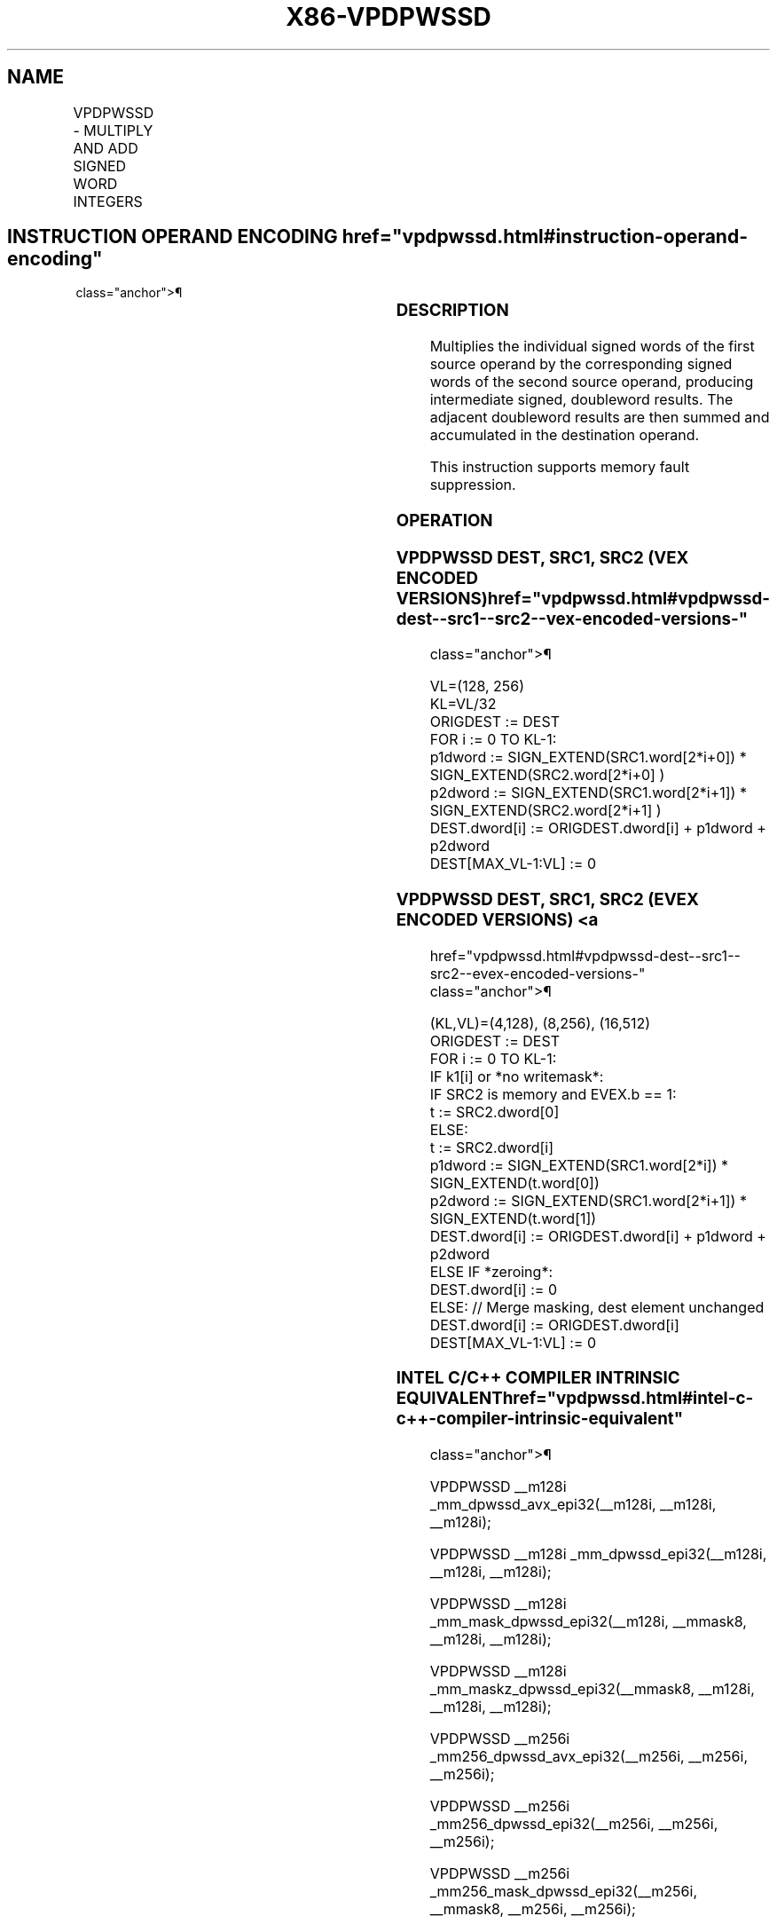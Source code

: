 '\" t
.nh
.TH "X86-VPDPWSSD" "7" "December 2023" "Intel" "Intel x86-64 ISA Manual"
.SH NAME
VPDPWSSD - MULTIPLY AND ADD SIGNED WORD INTEGERS
.TS
allbox;
l l l l l 
l l l l l .
\fBOpcode/Instruction\fP	\fBOp/En\fP	\fB64/32 bit Mode Support\fP	\fBCPUID Feature Flag\fP	\fBDescription\fP
T{
VEX.128.66.0F38.W0 52 /r VPDPWSSD xmm1, xmm2, xmm3/m128
T}	A	V/V	AVX-VNNI	T{
Multiply groups of 2 pairs signed words in xmm3/m128 with corresponding signed words of xmm2, summing those products and adding them to doubleword result in xmm1.
T}
T{
VEX.256.66.0F38.W0 52 /r VPDPWSSD ymm1, ymm2, ymm3/m256
T}	A	V/V	AVX-VNNI	T{
Multiply groups of 2 pairs signed words in ymm3/m256 with corresponding signed words of ymm2, summing those products and adding them to doubleword result in ymm1.
T}
T{
EVEX.128.66.0F38.W0 52 /r VPDPWSSD xmm1{k1}{z}, xmm2, xmm3/m128/m32bcst
T}	B	V/V	AVX512_VNNI AVX512VL	T{
Multiply groups of 2 pairs signed words in xmm3/m128/m32bcst with corresponding signed words of xmm2, summing those products and adding them to doubleword result in xmm1, under writemask k1.
T}
T{
EVEX.256.66.0F38.W0 52 /r VPDPWSSD ymm1{k1}{z}, ymm2, ymm3/m256/m32bcst
T}	B	V/V	AVX512_VNNI AVX512VL	T{
Multiply groups of 2 pairs signed words in ymm3/m256/m32bcst with corresponding signed words of ymm2, summing those products and adding them to doubleword result in ymm1, under writemask k1.
T}
T{
EVEX.512.66.0F38.W0 52 /r VPDPWSSD zmm1{k1}{z}, zmm2, zmm3/m512/m32bcst
T}	B	V/V	AVX512_VNNI	T{
Multiply groups of 2 pairs signed words in zmm3/m512/m32bcst with corresponding signed words of zmm2, summing those products and adding them to doubleword result in zmm1, under writemask k1.
T}
.TE

.SH INSTRUCTION OPERAND ENCODING  href="vpdpwssd.html#instruction-operand-encoding"
class="anchor">¶

.TS
allbox;
l l l l l l 
l l l l l l .
\fBOp/En\fP	\fBTuple\fP	\fBOperand 1\fP	\fBOperand 2\fP	\fBOperand 3\fP	\fBOperand 4\fP
A	N/A	ModRM:reg (r, w)	VEX.vvvv (r)	ModRM:r/m (r)	N/A
B	Full	ModRM:reg (r, w)	EVEX.vvvv (r)	ModRM:r/m (r)	N/A
.TE

.SS DESCRIPTION
Multiplies the individual signed words of the first source operand by
the corresponding signed words of the second source operand, producing
intermediate signed, doubleword results. The adjacent doubleword results
are then summed and accumulated in the destination operand.

.PP
This instruction supports memory fault suppression.

.SS OPERATION
.SS VPDPWSSD DEST, SRC1, SRC2 (VEX ENCODED VERSIONS)  href="vpdpwssd.html#vpdpwssd-dest--src1--src2--vex-encoded-versions-"
class="anchor">¶

.EX
VL=(128, 256)
KL=VL/32
ORIGDEST := DEST
FOR i := 0 TO KL-1:
    p1dword := SIGN_EXTEND(SRC1.word[2*i+0]) * SIGN_EXTEND(SRC2.word[2*i+0] )
    p2dword := SIGN_EXTEND(SRC1.word[2*i+1]) * SIGN_EXTEND(SRC2.word[2*i+1] )
    DEST.dword[i] := ORIGDEST.dword[i] + p1dword + p2dword
DEST[MAX_VL-1:VL] := 0
.EE

.SS VPDPWSSD DEST, SRC1, SRC2 (EVEX ENCODED VERSIONS) <a
href="vpdpwssd.html#vpdpwssd-dest--src1--src2--evex-encoded-versions-"
class="anchor">¶

.EX
(KL,VL)=(4,128), (8,256), (16,512)
ORIGDEST := DEST
FOR i := 0 TO KL-1:
    IF k1[i] or *no writemask*:
        IF SRC2 is memory and EVEX.b == 1:
            t := SRC2.dword[0]
        ELSE:
            t := SRC2.dword[i]
        p1dword := SIGN_EXTEND(SRC1.word[2*i]) * SIGN_EXTEND(t.word[0])
        p2dword := SIGN_EXTEND(SRC1.word[2*i+1]) * SIGN_EXTEND(t.word[1])
        DEST.dword[i] := ORIGDEST.dword[i] + p1dword + p2dword
    ELSE IF *zeroing*:
        DEST.dword[i] := 0
    ELSE: // Merge masking, dest element unchanged
        DEST.dword[i] := ORIGDEST.dword[i]
DEST[MAX_VL-1:VL] := 0
.EE

.SS INTEL C/C++ COMPILER INTRINSIC EQUIVALENT  href="vpdpwssd.html#intel-c-c++-compiler-intrinsic-equivalent"
class="anchor">¶

.EX
VPDPWSSD __m128i _mm_dpwssd_avx_epi32(__m128i, __m128i, __m128i);

VPDPWSSD __m128i _mm_dpwssd_epi32(__m128i, __m128i, __m128i);

VPDPWSSD __m128i _mm_mask_dpwssd_epi32(__m128i, __mmask8, __m128i, __m128i);

VPDPWSSD __m128i _mm_maskz_dpwssd_epi32(__mmask8, __m128i, __m128i, __m128i);

VPDPWSSD __m256i _mm256_dpwssd_avx_epi32(__m256i, __m256i, __m256i);

VPDPWSSD __m256i _mm256_dpwssd_epi32(__m256i, __m256i, __m256i);

VPDPWSSD __m256i _mm256_mask_dpwssd_epi32(__m256i, __mmask8, __m256i, __m256i);

VPDPWSSD __m256i _mm256_maskz_dpwssd_epi32(__mmask8, __m256i, __m256i, __m256i);

VPDPWSSD __m512i _mm512_dpwssd_epi32(__m512i, __m512i, __m512i);

VPDPWSSD __m512i _mm512_mask_dpwssd_epi32(__m512i, __mmask16, __m512i, __m512i);

VPDPWSSD __m512i _mm512_maskz_dpwssd_epi32(__mmask16, __m512i, __m512i, __m512i);
.EE

.SS SIMD FLOATING-POINT EXCEPTIONS  href="vpdpwssd.html#simd-floating-point-exceptions"
class="anchor">¶

.PP
None.

.SS OTHER EXCEPTIONS
Non-EVEX-encoded instruction, see Table
2-21, “Type 4 Class Exception Conditions.”

.PP
EVEX-encoded instruction, see Table
2-49, “Type E4 Class Exception Conditions.”

.SH COLOPHON
This UNOFFICIAL, mechanically-separated, non-verified reference is
provided for convenience, but it may be
incomplete or
broken in various obvious or non-obvious ways.
Refer to Intel® 64 and IA-32 Architectures Software Developer’s
Manual
\[la]https://software.intel.com/en\-us/download/intel\-64\-and\-ia\-32\-architectures\-sdm\-combined\-volumes\-1\-2a\-2b\-2c\-2d\-3a\-3b\-3c\-3d\-and\-4\[ra]
for anything serious.

.br
This page is generated by scripts; therefore may contain visual or semantical bugs. Please report them (or better, fix them) on https://github.com/MrQubo/x86-manpages.

